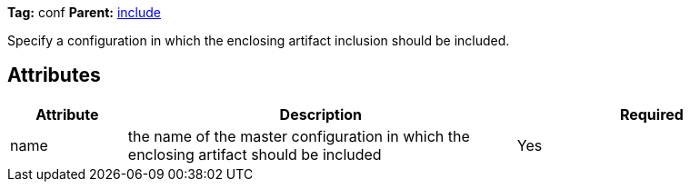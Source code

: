 
*Tag:* conf *Parent:* link:../ivyfile/dependency-include.html[include]

Specify a configuration in which the enclosing artifact inclusion should be included.


== Attributes


[options="header",cols="15%,50%,35%"]
|=======
|Attribute|Description|Required
|name|the name of the master configuration in which the enclosing artifact should be included|Yes
|=======


	
